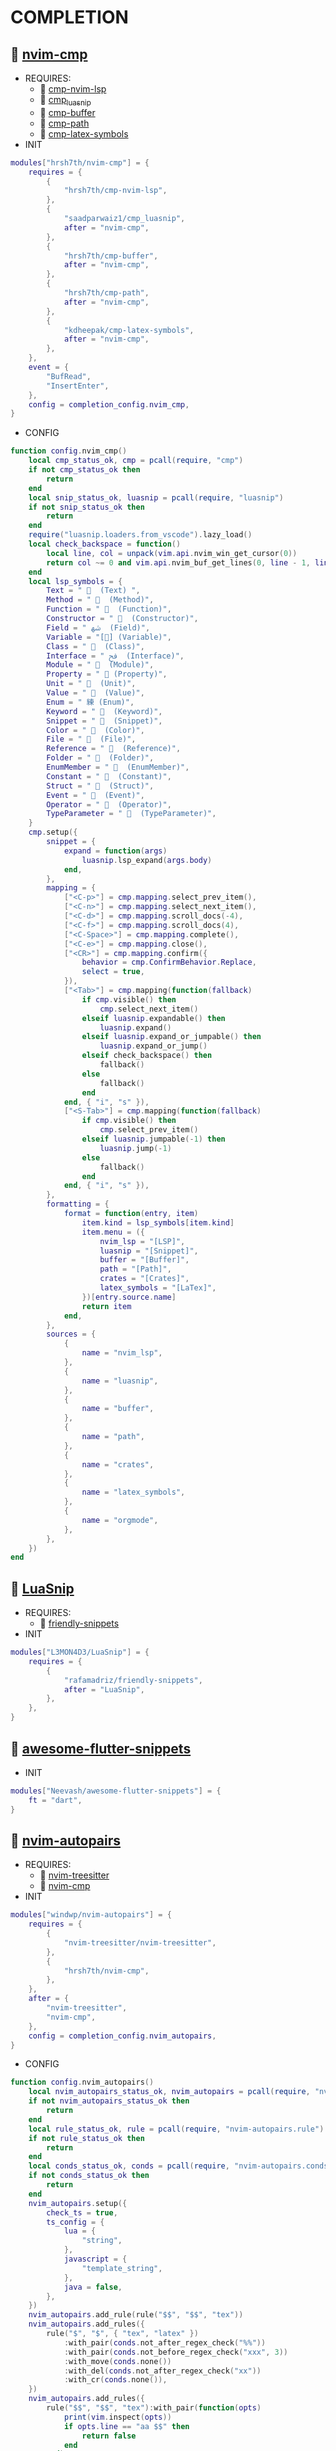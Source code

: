 *  COMPLETION

**   [[https://github.com/hrsh7th/nvim-cmp][nvim-cmp]]

    + REQUIRES:
        *  [[https://github.com/hrsh7th/cmp-nvim-lsp][cmp-nvim-lsp]]
        *  [[https://github.com/saadparwaiz1/cmp_luasnip][cmp_luasnip]]
        *  [[https://github.com/hrsh7th/cmp-buffer][cmp-buffer]]
        *  [[https://github.com/hrsh7th/cmp-path][cmp-path]]
        *  [[https://github.com/kdheepak/cmp-latex-symbols][cmp-latex-symbols]]

    + INIT

    #+begin_src lua
    modules["hrsh7th/nvim-cmp"] = {
        requires = {
            {
                "hrsh7th/cmp-nvim-lsp",
            },
            {
                "saadparwaiz1/cmp_luasnip",
                after = "nvim-cmp",
            },
            {
                "hrsh7th/cmp-buffer",
                after = "nvim-cmp",
            },
            {
                "hrsh7th/cmp-path",
                after = "nvim-cmp",
            },
            {
                "kdheepak/cmp-latex-symbols",
                after = "nvim-cmp",
            },
        },
        event = {
            "BufRead",
            "InsertEnter",
        },
        config = completion_config.nvim_cmp,
    }
    #+end_src

    + CONFIG

    #+begin_src lua
    function config.nvim_cmp()
        local cmp_status_ok, cmp = pcall(require, "cmp")
        if not cmp_status_ok then
            return
        end
        local snip_status_ok, luasnip = pcall(require, "luasnip")
        if not snip_status_ok then
            return
        end
        require("luasnip.loaders.from_vscode").lazy_load()
        local check_backspace = function()
            local line, col = unpack(vim.api.nvim_win_get_cursor(0))
            return col ~= 0 and vim.api.nvim_buf_get_lines(0, line - 1, line, true)[1]:sub(col, col):match("%s") == nil
        end
        local lsp_symbols = {
            Text = "   (Text) ",
            Method = "   (Method)",
            Function = "   (Function)",
            Constructor = "   (Constructor)",
            Field = " ﴲ  (Field)",
            Variable = "[] (Variable)",
            Class = "   (Class)",
            Interface = " ﰮ  (Interface)",
            Module = "   (Module)",
            Property = " 襁 (Property)",
            Unit = "   (Unit)",
            Value = "   (Value)",
            Enum = " 練 (Enum)",
            Keyword = "   (Keyword)",
            Snippet = "   (Snippet)",
            Color = "   (Color)",
            File = "   (File)",
            Reference = "   (Reference)",
            Folder = "   (Folder)",
            EnumMember = "   (EnumMember)",
            Constant = "   (Constant)",
            Struct = "   (Struct)",
            Event = "   (Event)",
            Operator = "   (Operator)",
            TypeParameter = "   (TypeParameter)",
        }
        cmp.setup({
            snippet = {
                expand = function(args)
                    luasnip.lsp_expand(args.body)
                end,
            },
            mapping = {
                ["<C-p>"] = cmp.mapping.select_prev_item(),
                ["<C-n>"] = cmp.mapping.select_next_item(),
                ["<C-d>"] = cmp.mapping.scroll_docs(-4),
                ["<C-f>"] = cmp.mapping.scroll_docs(4),
                ["<C-Space>"] = cmp.mapping.complete(),
                ["<C-e>"] = cmp.mapping.close(),
                ["<CR>"] = cmp.mapping.confirm({
                    behavior = cmp.ConfirmBehavior.Replace,
                    select = true,
                }),
                ["<Tab>"] = cmp.mapping(function(fallback)
                    if cmp.visible() then
                        cmp.select_next_item()
                    elseif luasnip.expandable() then
                        luasnip.expand()
                    elseif luasnip.expand_or_jumpable() then
                        luasnip.expand_or_jump()
                    elseif check_backspace() then
                        fallback()
                    else
                        fallback()
                    end
                end, { "i", "s" }),
                ["<S-Tab>"] = cmp.mapping(function(fallback)
                    if cmp.visible() then
                        cmp.select_prev_item()
                    elseif luasnip.jumpable(-1) then
                        luasnip.jump(-1)
                    else
                        fallback()
                    end
                end, { "i", "s" }),
            },
            formatting = {
                format = function(entry, item)
                    item.kind = lsp_symbols[item.kind]
                    item.menu = ({
                        nvim_lsp = "[LSP]",
                        luasnip = "[Snippet]",
                        buffer = "[Buffer]",
                        path = "[Path]",
                        crates = "[Crates]",
                        latex_symbols = "[LaTex]",
                    })[entry.source.name]
                    return item
                end,
            },
            sources = {
                {
                    name = "nvim_lsp",
                },
                {
                    name = "luasnip",
                },
                {
                    name = "buffer",
                },
                {
                    name = "path",
                },
                {
                    name = "crates",
                },
                {
                    name = "latex_symbols",
                },
                {
                    name = "orgmode",
                },
            },
        })
    end
    #+end_src

**   [[https://github.com/L3MON4D3/LuaSnip][LuaSnip]]

    + REQUIRES:
        *  [[https://github.com/rafamadriz/friendly-snippets][friendly-snippets]]

    + INIT

    #+begin_src lua
    modules["L3MON4D3/LuaSnip"] = {
        requires = {
            {
                "rafamadriz/friendly-snippets",
                after = "LuaSnip",
            },
        },
    }
    #+end_src

**   [[https://github.com/Neevash/awesome-flutter-snippets][awesome-flutter-snippets]]

    + INIT

    #+begin_src lua
    modules["Neevash/awesome-flutter-snippets"] = {
        ft = "dart",
    }
    #+end_src

**   [[https://github.com/windwp/nvim-autopairs][nvim-autopairs]]

    + REQUIRES:
        *  [[https://github.com/nvim-treesitter/nvim-treesitter][nvim-treesitter]]
        *  [[https://github.com/hrsh7th/nvim-cmp][nvim-cmp]]

    + INIT

    #+begin_src lua
    modules["windwp/nvim-autopairs"] = {
        requires = {
            {
                "nvim-treesitter/nvim-treesitter",
            },
            {
                "hrsh7th/nvim-cmp",
            },
        },
        after = {
            "nvim-treesitter",
            "nvim-cmp",
        },
        config = completion_config.nvim_autopairs,
    }
    #+end_src

    + CONFIG

    #+begin_src lua
    function config.nvim_autopairs()
        local nvim_autopairs_status_ok, nvim_autopairs = pcall(require, "nvim-autopairs")
        if not nvim_autopairs_status_ok then
            return
        end
        local rule_status_ok, rule = pcall(require, "nvim-autopairs.rule")
        if not rule_status_ok then
            return
        end
        local conds_status_ok, conds = pcall(require, "nvim-autopairs.conds")
        if not conds_status_ok then
            return
        end
        nvim_autopairs.setup({
            check_ts = true,
            ts_config = {
                lua = {
                    "string",
                },
                javascript = {
                    "template_string",
                },
                java = false,
            },
        })
        nvim_autopairs.add_rule(rule("$$", "$$", "tex"))
        nvim_autopairs.add_rules({
            rule("$", "$", { "tex", "latex" })
                :with_pair(conds.not_after_regex_check("%%"))
                :with_pair(conds.not_before_regex_check("xxx", 3))
                :with_move(conds.none())
                :with_del(conds.not_after_regex_check("xx"))
                :with_cr(conds.none()),
        })
        nvim_autopairs.add_rules({
            rule("$$", "$$", "tex"):with_pair(function(opts)
                print(vim.inspect(opts))
                if opts.line == "aa $$" then
                    return false
                end
            end),
        })
        local ts_conds_status_ok, ts_conds = pcall(require, "nvim-autopairs.ts-conds")
        if not ts_conds_status_ok then
            return
        end
        nvim_autopairs.add_rules({
            rule("%", "%", "lua"):with_pair(ts_conds.is_ts_node({ "string", "comment" })),
            rule("$", "$", "lua"):with_pair(ts_conds.is_not_ts_node({ "function" })),
        })
    end
    #+end_src

**   [[https://github.com/windwp/nvim-ts-autotag][nvim-ts-autotag]]

    + REQUIRES:
        *  [[https://github.com/nvim-treesitter/nvim-treesitter][nvim-treesitter]]
        *  [[https://github.com/hrsh7th/nvim-cmp][nvim-cmp]]

    + INIT

    #+begin_src lua
    modules["windwp/nvim-ts-autotag"] = {
        requires = {
            {
                "nvim-treesitter/nvim-treesitter",
            },
            {
                "hrsh7th/nvim-cmp",
            },
        },
        after = {
            "nvim-treesitter",
            "nvim-cmp",
        },
        config = completion_config.nvim_ts_autotag,
    }
    #+end_src

    + CONFIG

    #+begin_src lua
    function config.nvim_ts_autotag()
        local nvim_ts_autotag_status_ok, nvim_ts_autotag = pcall(require, "nvim-ts-autotag")
        if not nvim_ts_autotag_status_ok then
            return
        end
        nvim_ts_autotag.setup()
    end
    #+end_src

**   [[https://github.com/kylechui/nvim-surround][nvim-surround]]

    + REQUIRES:
        *  [[https://github.com/nvim-treesitter/nvim-treesitter][nvim-treesitter]]

    + INIT

    #+begin_src lua
    modules["kylechui/nvim-surround"] = {
        requires = {
            "nvim-treesitter/nvim-treesitter",
        },
        after = "nvim-treesitter",
        config = completion_config.nvim_surround,
    }
    #+end_src

    + CONFIG

    #+begin_src lua
    function config.nvim_surround()
        local nvim_surround_status_ok, nvim_surround = pcall(require, "nvim-surround")
        if not nvim_surround_status_ok then
            return
        end
        nvim_surround.setup()
    end
    #+end_src
